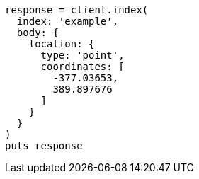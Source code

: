 [source, ruby]
----
response = client.index(
  index: 'example',
  body: {
    location: {
      type: 'point',
      coordinates: [
        -377.03653,
        389.897676
      ]
    }
  }
)
puts response
----
